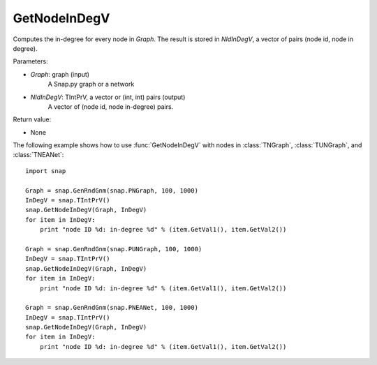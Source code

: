 GetNodeInDegV
'''''''''''''''


.. function:: GetNodeInDegV(Graph, NIdInDegV)

Computes the in-degree for every node in *Graph*. 
The result is stored in *NIdInDegV*, a vector of pairs (node id, node in degree).

Parameters:

- *Graph*: graph (input)
	A Snap.py graph or a network

- *NIdInDegV*: TIntPrV, a vector or (int, int) pairs (output)
	A vector of (node id, node in-degree) pairs.

Return value:

- None


The following example shows how to use :func:`GetNodeInDegV` with nodes in :class:`TNGraph`, :class:`TUNGraph`, and :class:`TNEANet`::

    import snap

    Graph = snap.GenRndGnm(snap.PNGraph, 100, 1000)
    InDegV = snap.TIntPrV()
    snap.GetNodeInDegV(Graph, InDegV)
    for item in InDegV:
        print "node ID %d: in-degree %d" % (item.GetVal1(), item.GetVal2())

    Graph = snap.GenRndGnm(snap.PUNGraph, 100, 1000)
    InDegV = snap.TIntPrV()
    snap.GetNodeInDegV(Graph, InDegV)
    for item in InDegV:
        print "node ID %d: in-degree %d" % (item.GetVal1(), item.GetVal2())

    Graph = snap.GenRndGnm(snap.PNEANet, 100, 1000)
    InDegV = snap.TIntPrV()
    snap.GetNodeInDegV(Graph, InDegV)
    for item in InDegV:
        print "node ID %d: in-degree %d" % (item.GetVal1(), item.GetVal2())
